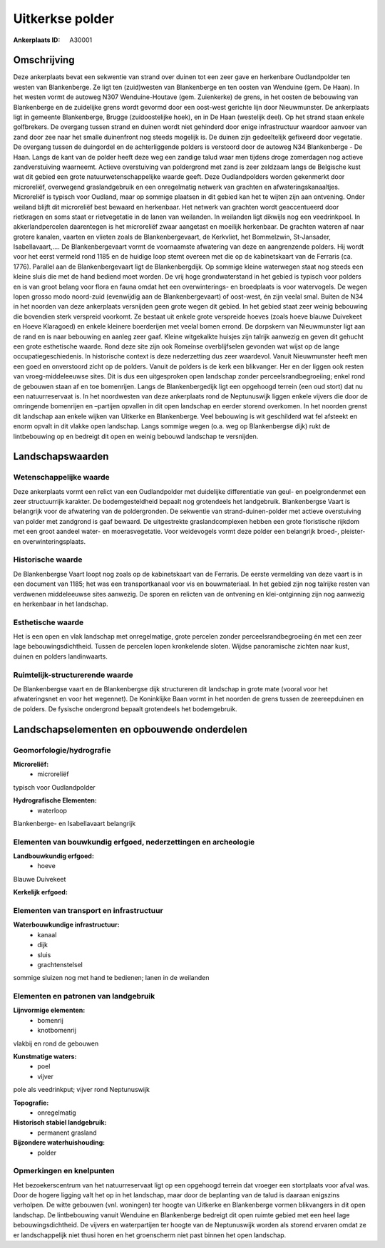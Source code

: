 Uitkerkse polder
================

:Ankerplaats ID: A30001




Omschrijving
------------

Deze ankerplaats bevat een sekwentie van strand over duinen tot een
zeer gave en herkenbare Oudlandpolder ten westen van Blankenberge. Ze
ligt ten (zuid)westen van Blankenberge en ten oosten van Wenduine (gem.
De Haan). In het westen vormt de autoweg N307 Wenduine-Houtave (gem.
Zuienkerke) de grens, in het oosten de bebouwing van Blankenberge en de
zuidelijke grens wordt gevormd door een oost-west gerichte lijn door
Nieuwmunster. De ankerplaats ligt in gemeente Blankenberge, Brugge
(zuidoostelijke hoek), en in De Haan (westelijk deel). Op het strand
staan enkele golfbrekers. De overgang tussen strand en duinen wordt niet
gehinderd door enige infrastructuur waardoor aanvoer van zand door zee
naar het smalle duinenfront nog steeds mogelijk is. De duinen zijn
gedeeltelijk gefixeerd door vegetatie. De overgang tussen de duingordel
en de achterliggende polders is verstoord door de autoweg N34
Blankenberge - De Haan. Langs de kant van de polder heeft deze weg een
zandige talud waar men tijdens droge zomerdagen nog actieve
zandverstuiving waarneemt. Actieve overstuiving van poldergrond met zand
is zeer zeldzaam langs de Belgische kust wat dit gebied een grote
natuurwetenschappelijke waarde geeft. Deze Oudlandpolders worden
gekenmerkt door microreliëf, overwegend graslandgebruik en een
onregelmatig netwerk van grachten en afwateringskanaaltjes. Microreliëf
is typisch voor Oudland, maar op sommige plaatsen in dit gebied kan het
te wijten zijn aan ontvening. Onder weiland blijft dit microreliëf best
bewaard en herkenbaar. Het netwerk van grachten wordt geaccentueerd door
rietkragen en soms staat er rietvegetatie in de lanen van weilanden. In
weilanden ligt dikwijls nog een veedrinkpoel. In akkerlandpercelen
daarentegen is het microreliëf zwaar aangetast en moeilijk herkenbaar.
De grachten wateren af naar grotere kanalen, vaarten en vlieten zoals de
Blankenbergevaart, de Kerkvliet, het Bommelzwin, St-Jansader,
Isabellavaart,…. De Blankenbergevaart vormt de voornaamste afwatering
van deze en aangrenzende polders. Hij wordt voor het eerst vermeld rond
1185 en de huidige loop stemt overeen met die op de kabinetskaart van de
Ferraris (ca. 1776). Parallel aan de Blankenbergevaart ligt de
Blankenbergdijk. Op sommige kleine waterwegen staat nog steeds een
kleine sluis die met de hand bediend moet worden. De vrij hoge
grondwaterstand in het gebied is typisch voor polders en is van groot
belang voor flora en fauna omdat het een overwinterings- en broedplaats
is voor watervogels. De wegen lopen grosso modo noord-zuid (evenwijdig
aan de Blankenbergevaart) of oost-west, én zijn veelal smal. Buiten de
N34 in het noorden van deze ankerplaats versnijden geen grote wegen dit
gebied. In het gebied staat zeer weinig bebouwing die bovendien sterk
verspreid voorkomt. Ze bestaat uit enkele grote verspreide hoeves (zoals
hoeve blauwe Duivekeet en Hoeve Klaragoed) en enkele kleinere
boerderijen met veelal bomen errond. De dorpskern van Nieuwmunster ligt
aan de rand en is naar bebouwing en aanleg zeer gaaf. Kleine witgekalkte
huisjes zijn talrijk aanwezig en geven dit gehucht een grote esthetische
waarde. Rond deze site zijn ook Romeinse overblijfselen gevonden wat
wijst op de lange occupatiegeschiedenis. In historische context is deze
nederzetting dus zeer waardevol. Vanuit Nieuwmunster heeft men een goed
en onverstoord zicht op de polders. Vanuit de polders is de kerk een
blikvanger. Her en der liggen ook resten van vroeg-middeleeuwse sites.
Dit is dus een uitgesproken open landschap zonder
perceelsrandbegroeiing; enkel rond de gebouwen staan af en toe
bomenrijen. Langs de Blankenbergedijk ligt een opgehoogd terrein (een
oud stort) dat nu een natuurreservaat is. In het noordwesten van deze
ankerplaats rond de Neptunuswijk liggen enkele vijvers die door de
omringende bomenrijen en –partijen opvallen in dit open landschap en
eerder storend overkomen. In het noorden grenst dit landschap aan enkele
wijken van Uitkerke en Blankenberge. Veel bebouwing is wit geschilderd
wat fel afsteekt en enorm opvalt in dit vlakke open landschap. Langs
sommige wegen (o.a. weg op Blankenbergse dijk) rukt de lintbebouwing op
en bedreigt dit open en weinig bebouwd landschap te versnijden. 



Landschapswaarden
-----------------


Wetenschappelijke waarde
~~~~~~~~~~~~~~~~~~~~~~~~


Deze ankerplaats vormt een relict van een Oudlandpolder met
duidelijke differentiatie van geul- en poelgrondenmet een zeer
structuurrijk karakter. De bodemgesteldheid bepaalt nog grotendeels het
landgebruik. Blankenbergse Vaart is belangrijk voor de afwatering van de
poldergronden. De sekwentie van strand-duinen-polder met actieve
overstuiving van polder met zandgrond is gaaf bewaard. De uitgestrekte
graslandcomplexen hebben een grote floristische rijkdom met een groot
aandeel water- en moerasvegetatie. Voor weidevogels vormt deze polder
een belangrijk broed-, pleister- en overwinteringsplaats.

Historische waarde
~~~~~~~~~~~~~~~~~~


De Blankenbergse Vaart loopt nog zoals op de kabinetskaart van de
Ferraris. De eerste vermelding van deze vaart is in een document van
1185; het was een transportkanaal voor vis en bouwmateriaal. In het
gebied zijn nog talrijke resten van verdwenen middeleeuwse sites
aanwezig. De sporen en relicten van de ontvening en klei-ontginning zijn
nog aanwezig en herkenbaar in het landschap.

Esthetische waarde
~~~~~~~~~~~~~~~~~~

Het is een open en vlak landschap met
onregelmatige, grote percelen zonder perceelsrandbegroeiing én met een
zeer lage bebouwingsdichtheid. Tussen de percelen lopen kronkelende
sloten. Wijdse panoramische zichten naar kust, duinen en polders
landinwaarts.


Ruimtelijk-structurerende waarde
~~~~~~~~~~~~~~~~~~~~~~~~~~~~~~~~

De Blankenbergse vaart en de Blankenbergse dijk structureren dit
landschap in grote mate (vooral voor het afwateringsnet en voor het
wegennet). De Koninklijke Baan vormt in het noorden de grens tussen de
zeereepduinen en de polders. De fysische ondergrond bepaalt grotendeels
het bodemgebruik.



Landschapselementen en opbouwende onderdelen
--------------------------------------------



Geomorfologie/hydrografie
~~~~~~~~~~~~~~~~~~~~~~~~~


**Microreliëf:**
 * microreliëf


typisch voor Oudlandpolder

**Hydrografische Elementen:**
 * waterloop


Blankenberge- en Isabellavaart belangrijk

Elementen van bouwkundig erfgoed, nederzettingen en archeologie
~~~~~~~~~~~~~~~~~~~~~~~~~~~~~~~~~~~~~~~~~~~~~~~~~~~~~~~~~~~~~~~

**Landbouwkundig erfgoed:**
 * hoeve


Blauwe Duivekeet

**Kerkelijk erfgoed:**


Elementen van transport en infrastructuur
~~~~~~~~~~~~~~~~~~~~~~~~~~~~~~~~~~~~~~~~~

**Waterbouwkundige infrastructuur:**
 * kanaal
 * dijk
 * sluis
 * grachtenstelsel


sommige sluizen nog met hand te bedienen; lanen in de weilanden

Elementen en patronen van landgebruik
~~~~~~~~~~~~~~~~~~~~~~~~~~~~~~~~~~~~~

**Lijnvormige elementen:**
 * bomenrij
 * knotbomenrij

vlakbij en rond de gebouwen

**Kunstmatige waters:**
 * poel
 * vijver


pole als veedrinkput; vijver rond Neptunuswijk

**Topografie:**
 * onregelmatig


**Historisch stabiel landgebruik:**
 * permanent grasland


**Bijzondere waterhuishouding:**
 * polder



Opmerkingen en knelpunten
~~~~~~~~~~~~~~~~~~~~~~~~~


Het bezoekerscentrum van het natuurreservaat ligt op een opgehoogd
terrein dat vroeger een stortplaats voor afval was. Door de hogere
ligging valt het op in het landschap, maar door de beplanting van de
talud is daaraan enigszins verholpen. De witte gebouwen (vnl. woningen)
ter hoogte van Uitkerke en Blankenberge vormen blikvangers in dit open
landschap. De lintbebouwing vanuit Wenduine en Blankenberge bedreigt dit
open ruimte gebied met een heel lage bebouwingsdichtheid. De vijvers en
waterpartijen ter hoogte van de Neptunuswijk worden als storend ervaren
omdat ze er landschappelijk niet thusi horen en het groenscherm niet
past binnen het open landschap.
